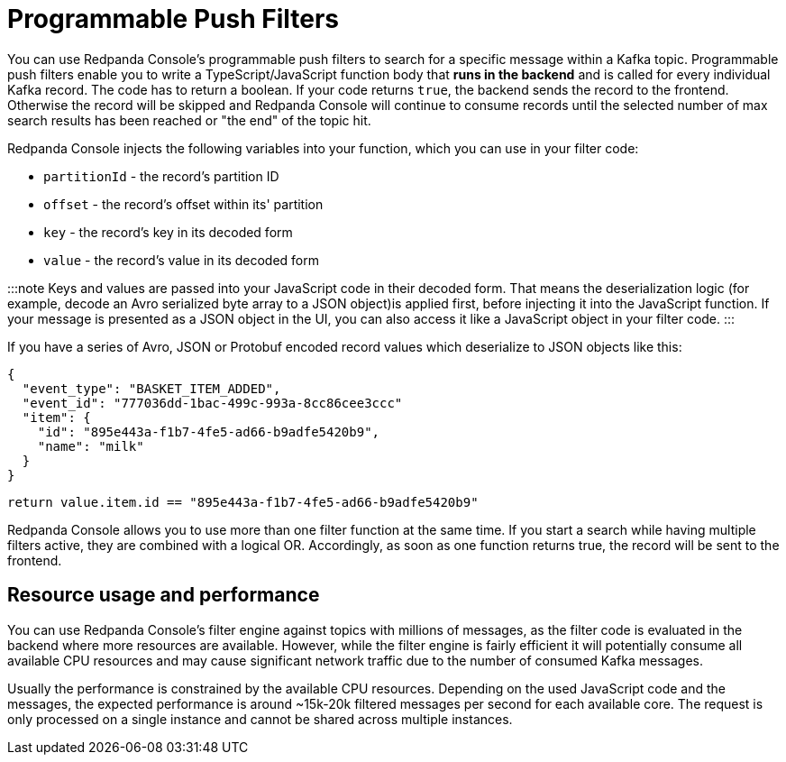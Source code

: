 = Programmable Push Filters
:description: Filtering Kafka records in Console's message viewer based on your provided JavaScript code.

You can use Redpanda Console's programmable push filters to search for a specific message within a Kafka topic.
Programmable push filters enable you to write a TypeScript/JavaScript function body that *runs in the backend* and is called for
every individual Kafka record. The code has to return a boolean. If your code returns `true`, the backend sends the record to the frontend.
Otherwise the record will be skipped and Redpanda Console will continue to consume records until the selected number
of max search results has been reached or "the end" of the topic hit.

Redpanda Console injects the following variables into your function, which you can use in your filter code:

* `partitionId` - the record's partition ID
* `offset` - the record's offset within its' partition
* `key` - the record's key in its decoded form
* `value` - the record's value in its decoded form

:::note
Keys and values are passed into your JavaScript code in their decoded form. That means the
deserialization logic (for example, decode an Avro serialized byte array to a JSON object)is applied first, before injecting it into
the JavaScript function. If your message is presented as a JSON object in the UI, you can also access it
like a JavaScript object in your filter code.
:::

If you have a series of Avro, JSON or Protobuf encoded record values which deserialize to JSON objects like this:

[,json]
----
{
  "event_type": "BASKET_ITEM_ADDED",
  "event_id": "777036dd-1bac-499c-993a-8cc86cee3ccc"
  "item": {
    "id": "895e443a-f1b7-4fe5-ad66-b9adfe5420b9",
    "name": "milk"
  }
}
----

[,ts]
----
return value.item.id == "895e443a-f1b7-4fe5-ad66-b9adfe5420b9"
----

Redpanda Console allows you to use more than one filter function at the same time. If you start a search while having multiple
filters active, they are combined with a logical OR. Accordingly, as soon as one function returns true, the record will be sent
to the frontend.

== Resource usage and performance

You can use Redpanda Console's filter engine against topics with millions of messages, as the filter code is evaluated in the backend
where more resources are available. However, while the filter engine is fairly efficient it will potentially consume all available CPU
resources and may cause significant network traffic due to the number of consumed Kafka messages.

Usually the performance is constrained by the available CPU resources. Depending on the used JavaScript code and the messages, the expected
performance is around ~15k-20k filtered messages per second for each available core. The request is only processed on a single instance and
cannot be shared across multiple instances.
